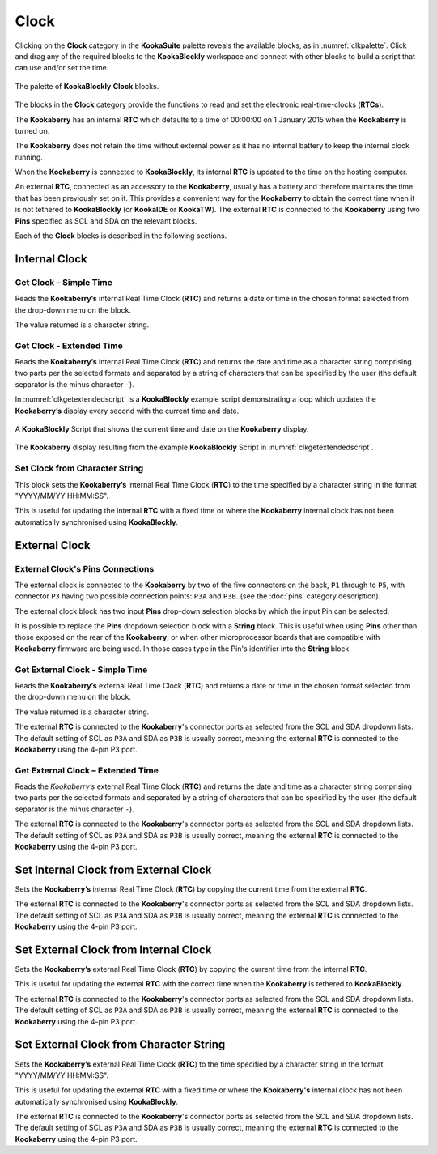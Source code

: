-----
Clock
-----

Clicking on the **Clock** category in the **KookaSuite** palette reveals the available blocks, as in :numref:`clkpalette`.  
Click and drag any of the required blocks to the **KookaBlockly** workspace and connect with other blocks 
to build a script that can use and/or set the time.

.. _clkpalette:
.. figure:: images/clock-palette.png
   :scale: 50%
   :align: center
   
   The palette of **KookaBlockly** **Clock** blocks.


The blocks in the **Clock** category provide the functions to read and set the electronic real-time-clocks (**RTCs**).  

The **Kookaberry** has an internal **RTC** which defaults to a time of 00:00:00 on 1 January 2015 when the **Kookaberry** is turned on.  

The **Kookaberry** does not retain the time without external power as it has no internal battery to keep the internal clock running.

When the **Kookaberry** is connected to **KookaBlockly**, its internal **RTC** is updated to the time on the hosting computer.

An external **RTC**, connected as an accessory to the **Kookaberry**, usually has a battery and therefore maintains the time that has been previously set on it.  
This provides a convenient way for the **Kookaberry** to obtain the correct time when it is not tethered to **KookaBlockly** (or **KookaIDE** or **KookaTW**).  
The external **RTC** is connected to the **Kookaberry** using two **Pins** specified as SCL and SDA on the relevant blocks.

Each of the **Clock** blocks is described in the following sections.


Internal Clock
--------------

Get Clock – Simple Time
~~~~~~~~~~~~~~~~~~~~~~~

Reads the **Kookaberry’s** internal Real Time Clock (**RTC**) and returns a date or time in the chosen format selected from the drop-down menu on the block.  

.. image:: images/clock-get-simple.png
   :scale: 50%
   :align: center
   :alt: Get Clock Block

The value returned is a character string.

Get Clock - Extended Time
~~~~~~~~~~~~~~~~~~~~~~~~~


Reads the **Kookaberry’s** internal Real Time Clock (**RTC**) and returns the date and time as a character string comprising two parts 
per the selected formats and separated by a string of characters that can be specified by the user (the default separator is the minus character ``-``).

.. image:: images/clock-get-extended.png
   :scale: 50%
   :align: center
   :alt: Get Clock Extended Block


In :numref:`clkgetextendedscript` is a **KookaBlockly** example script demonstrating a loop which updates the **Kookaberry’s** display every second with the current time and date.

.. _clkgetextendedscript:
.. figure:: images/clock-get-extended-script.png
   :scale: 50%
   :align: center
   
   A **KookaBlockly** Script that shows the current time and date on the **Kookaberry** display.

.. _clkgetextendeddisplay:
.. figure:: images/clock-get-extended-display.png
   :scale: 50%
   :align: center
   
   The **Kookaberry** display resulting from the example **KookaBlockly** Script in :numref:`clkgetextendedscript`.

Set Clock from Character String
~~~~~~~~~~~~~~~~~~~~~~~~~~~~~~~

This block sets the **Kookaberry’s** internal Real Time Clock (**RTC**) to the time specified by a character string in the format "YYYY/MM/YY HH:MM:SS". 

.. image:: images/clock-set-from-string.png
   :scale: 50%
   :align: center
   :alt: Set Clock From String Block

This is useful for updating the internal **RTC** with a fixed time or where the **Kookaberry** internal clock has not been 
automatically synchronised using **KookaBlockly**.


External Clock
--------------

External Clock's Pins Connections
~~~~~~~~~~~~~~~~~~~~~~~~~~~~~~~~~

The external clock is connected to the **Kookaberry** by two of the five connectors on the back, ``P1`` through to ``P5``, 
with connector ``P3`` having two possible connection points: ``P3A`` and ``P3B``. (see the :doc:`pins` category description).

The external clock block has two input **Pins** drop-down selection blocks by which the input Pin can be selected. 

It is possible to replace the **Pins** dropdown selection block with a **String** block.   
This is useful when using **Pins** other than those exposed on the rear of the **Kookaberry**, 
or when other microprocessor boards that are compatible with **Kookaberry** firmware are being used.
In those cases type in the Pin's identifier into the **String** block.

Get External Clock - Simple Time
~~~~~~~~~~~~~~~~~~~~~~~~~~~~~~~~

Reads the **Kookaberry’s** external Real Time Clock (**RTC**) and returns a date or time in the chosen format selected from the drop-down menu on the block.  

.. image:: images/clock-get-external-simple.png
   :scale: 50%
   :align: center
   :alt: Get External Clock Block


The value returned is a character string.

The external **RTC** is connected to the **Kookaberry**'s connector ports as selected from the SCL and SDA dropdown lists. 
The default setting of SCL as ``P3A`` and SDA as ``P3B`` is usually correct, meaning the external **RTC** is connected to the **Kookaberry** using the 4-pin P3 port.


Get External Clock – Extended Time
~~~~~~~~~~~~~~~~~~~~~~~~~~~~~~~~~~

Reads the *Kookaberry’s* external Real Time Clock (**RTC**) and returns the date and time as a character string comprising two parts 
per the selected formats and separated by a string of characters that can be specified by the user (the default separator is the minus character ``-``).

.. image:: images/clock-get-external-extended.png
   :scale: 50%
   :align: center
   :alt: Get External Clock Extended Block


The external **RTC** is connected to the **Kookaberry**'s connector ports as selected from the SCL and SDA dropdown lists. 
The default setting of SCL as ``P3A`` and SDA as ``P3B`` is usually correct, meaning the external **RTC** is connected to the **Kookaberry** using the 4-pin P3 port.


Set Internal Clock from External Clock
--------------------------------------

Sets the **Kookaberry’s** internal Real Time Clock (**RTC**) by copying the current time from the external **RTC**.

.. image:: images/clock-set-internal-from-external-clock.png
   :scale: 50%
   :align: center
   :alt: Set Internal Clock From External Clock Block


The external **RTC** is connected to the **Kookaberry**'s connector ports as selected from the SCL and SDA dropdown lists. 
The default setting of SCL as ``P3A`` and SDA as ``P3B`` is usually correct, meaning the external **RTC** is connected to the **Kookaberry** using the 4-pin P3 port.


Set External Clock from Internal Clock
--------------------------------------

Sets the **Kookaberry’s** external Real Time Clock (**RTC**) by copying the current time from the internal **RTC**. 

.. image:: images/clock-set-external-from-internal-clock.png
   :scale: 50%
   :align: center
   :alt: Set External Clock From Internal Clock Block


This is useful for updating the external **RTC** with the correct time when the **Kookaberry** is tethered to **KookaBlockly**.

The external **RTC** is connected to the **Kookaberry**'s connector ports as selected from the SCL and SDA dropdown lists. 
The default setting of SCL as ``P3A`` and SDA as ``P3B`` is usually correct, meaning the external **RTC** is connected to the **Kookaberry** using the 4-pin P3 port.


Set External Clock from Character String
----------------------------------------

Sets the **Kookaberry’s** external Real Time Clock (**RTC**) to the time specified by a character string in the format "YYYY/MM/YY HH:MM:SS". 

.. image:: images/clock-set-external-from-string.png
   :scale: 50%
   :align: center
   :alt: Set External Clock From String Block

This is useful for updating the external **RTC** with a fixed time or where the **Kookaberry's** internal clock has not been 
automatically synchronised using **KookaBlockly**.

The external **RTC** is connected to the **Kookaberry**'s connector ports as selected from the SCL and SDA dropdown lists. 
The default setting of SCL as ``P3A`` and SDA as ``P3B`` is usually correct, meaning the external **RTC** is connected to the **Kookaberry** using the 4-pin P3 port.

